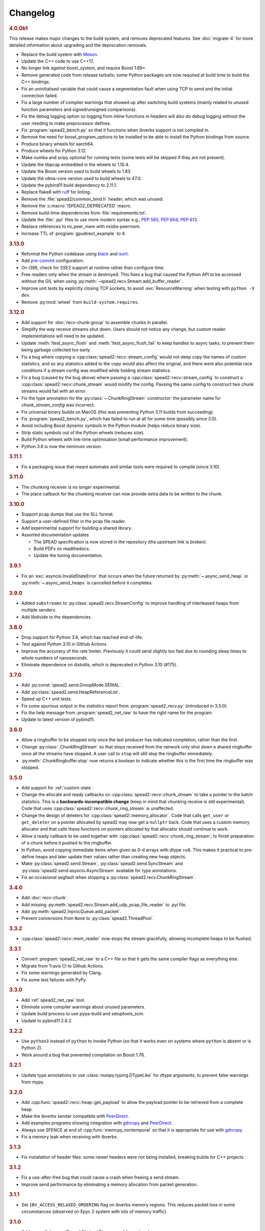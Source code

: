 Changelog
=========

.. rubric:: 4.0.0b1

This release makes major changes to the build system, and removes deprecated
features. See :doc:`migrate-4` for more detailed information about upgrading
and the deprecation removals.

- Replace the build system with Meson_.
- Update the C++ code to use C++17.
- No longer link against boost_system, and require Boost 1.69+.
- Remove generated code from release tarballs; some Python packages are now
  required at build time to build the C++ bindings.
- Fix an uninitialised variable that could cause a segmentation fault when
  using TCP to send and the initial connection failed.
- Fix a large number of compiler warnings that showed up after switching build
  systems (mainly related to unused function parameters and signed/unsigned
  comparisons).
- Fix the debug logging option so logging from inline functions in headers
  will also do debug logging without the user needing to make preprocessor
  defines.
- Fix :program:`spead2_bench.py` so that it functions when ibverbs support is
  not compiled in.
- Remove the need for boost_program_options to be installed to be able to
  install the Python bindings from source.
- Produce binary wheels for aarch64.
- Produce wheels for Python 3.12.
- Make numba and scipy optional for running tests (some tests will be skipped
  if they are not present).
- Update the libpcap embedded in the wheels to 1.10.4.
- Update the Boost version used to build wheels to 1.83.
- Update the rdma-core version used to build wheels to 47.0.
- Update the pybind11 build dependency to 2.11.1.
- Replace flake8 with ruff_ for linting.
- Remove the :file:`spead2/common_bind.h` header, which was unused.
- Remove the :c:macro:`!SPEAD2_DEPRECATED` macro.
- Remove build-time dependencies from :file:`requirements.txt`.
- Update the :file:`.pyi` files to use more modern syntax e.g., :pep:`585`,
  :pep:`604`, :pep:`613`.
- Replace references to nv_peer_mem with nvidia-peermem.
- Increase TTL of :program:`gpudirect_example` to 4.

.. _Meson: https://mesonbuild.com
.. _ruff: https://beta.ruff.rs/docs/

.. rubric:: 3.13.0

- Reformat the Python codebase using black_ and isort_.
- Add `pre-commit`_ configuration.
- On i386, check for SSE2 support at runtime rather than configure time.
- Free readers only when the stream is destroyed. This fixes a bug that caused
  the Python API to be accessed without the GIL when using
  :py:meth:`~spead2.recv.Stream.add_buffer_reader`.
- Improve unit tests by explicitly closing TCP sockets, to avoid
  :exc:`ResourceWarning` when testing with ``python -X dev``.
- Remove :py:mod:`wheel` from ``build-system.requires``.

.. _black: https://black.readthedocs.io/en/stable/
.. _isort: https://pycqa.github.io/isort/
.. _pre-commit: https://pre-commit.com/

.. rubric:: 3.12.0

- Add support for :doc:`recv-chunk-group` to assemble chunks in parallel.
- Simplify the way receive streams shut down. Users should not notice any
  change, but custom reader implementations will need to be updated.
- Update :meth:`!test_async_flush` and :meth:`!test_async_flush_fail` to keep
  handles to async tasks, to prevent them being garbage collected too early.
- Fix a bug where copying a :cpp:class:`spead2::recv::stream_config` would not
  deep copy the names of custom statistics, and so any statistics added to the
  copy would also affect the original, and there were also potential race
  conditions if a stream config was modified while holding stream statistics.
- Fix a bug (caused by the bug above) where passing a
  :cpp:class:`spead2::recv::stream_config` to construct a
  :cpp:class:`spead2::recv::chunk_stream` would modify the config. Passing
  the same config to construct two chunk streams would fail with an error.
- Fix the type annotation for the :py:class:`~.ChunkRingStream` constructor:
  the parameter name for `chunk_stream_config` was incorrect.
- Fix universal binary builds on MacOS (this was preventing Python 3.11 builds
  from succeeding).
- Fix :program:`spead2_bench.py`, which has failed to run at all for some time
  (possibly since 3.0).
- Avoid including Boost dynamic symbols in the Python module (helps reduce
  binary size).
- Strip static symbols out of the Python wheels (reduces size).
- Build Python wheels with link-time optimisation (small performance
  improvement).
- Python 3.8 is now the minimum version.

.. rubric:: 3.11.1

- Fix a packaging issue that meant automake and similar tools were required to
  compile (since 3.10).

.. rubric:: 3.11.0

- The chunking receiver is no longer experimental.
- The place callback for the chunking receiver can now provide extra data to be
  written to the chunk.

.. rubric:: 3.10.0

- Support pcap dumps that use the SLL format.
- Support a user-defined filter in the pcap file reader.
- Add experimental support for building a shared library.
- Assorted documentation updates

  - The SPEAD specification is now stored in the repository (the upstream
    link is broken).
  - Build PDFs on readthedocs.
  - Update the tuning documentation.

.. rubric:: 3.9.1

- Fix an :exc:`asyncio.InvalidStateError` that occurs when the future returned by
  :py:meth:`~.async_send_heap` or :py:meth:`~.async_send_heaps` is cancelled
  before it completes.

.. rubric:: 3.9.0

- Added ``substreams`` to :py:class:`spead2.recv.StreamConfig` to improve
  handling of interleaved heaps from multiple senders.
- Add libdivide to the dependencies.

.. rubric:: 3.8.0

- Drop support for Python 3.6, which has reached end-of-life.
- Test against Python 3.10 in Github Actions.
- Improve the accuracy of the rate limiter. Previously it could send
  slightly too fast due to rounding sleep times to whole numbers of
  nanoseconds.
- Eliminate dependence on distutils, which is deprecated in Python 3.10
  (#175).

.. rubric:: 3.7.0

- Add :py:const:`spead2.send.GroupMode.SERIAL`.
- Add :py:class:`spead2.send.HeapReferenceList`.
- Speed up C++ unit tests.
- Fix some spurious output in the statistics report from
  :program:`spead2_recv.py` (introduced in 3.5.0).
- Fix the help message from :program:`spead2_net_raw` to have the right name
  for the program.
- Update to latest version of pybind11.

.. rubric:: 3.6.0

- Allow a ringbuffer to be stopped only once the last producer has indicated
  completion, rather than the first.
- Change :py:class:`.ChunkRingStream` so that stops received from the network
  only shut down a shared ringbuffer once all the streams have stopped. A user
  call to ``stop`` will still stop the ringbuffer immediately.
- :py:meth:`.ChunkRingbuffer.stop` now returns a boolean to indicate whether
  this is the first time the ringbuffer was stopped.

.. rubric:: 3.5.0

- Add support for :ref:`custom-stats`.
- Change the allocate and ready callbacks on
  :cpp:class:`spead2::recv::chunk_stream` to take a pointer to the batch
  statistics. This is a **backwards-incompatible change** (keep in mind that
  chunking receive is still experimental). Code that uses
  :cpp:class:`spead2::recv::chunk_ring_stream` is unaffected.
- Change the design of deleters for
  :cpp:class:`spead2::memory_allocator`. Code that calls ``get_user`` or
  ``get_deleter`` on a pointer allocated by spead2 may now get a ``nullptr``
  back. Code that uses a custom memory allocator and that calls these
  functions on pointers allocated by that allocator should continue to work.
- Allow a ready callback to be used together with
  :cpp:class:`spead2::recv::chunk_ring_stream`, to finish preparation of a
  chunk before it pushed to the ringbuffer.
- In Python, avoid copying immediate items when given as 0-d arrays with dtype
  ``>u8``. This makes it practical to pre-define heaps and later update their
  values rather than creating new heap objects.
- Make :py:class:`spead2.send.Stream`, :py:class:`spead2.send.SyncStream` and
  :py:class:`spead2.send.asyncio.AsyncStream` available for type annotations.
- Fix an occasional segfault when stopping a
  :py:class:`spead2.recv.ChunkRingStream`.

.. rubric:: 3.4.0

- Add :doc:`recv-chunk`.
- Add missing :py:meth:`spead2.recv.Stream.add_udp_pcap_file_reader` to .pyi file.
- Add :py:meth:`spead2.InprocQueue.add_packet`.
- Prevent conversions from ``None`` to :py:class:`spead2.ThreadPool`.

.. rubric:: 3.3.2

- :cpp:class:`spead2::recv::mem_reader` now stops the stream gracefully,
  allowing incomplete heaps to be flushed.

.. rubric:: 3.3.1

- Convert :program:`spead2_net_raw` to a C++ file so that it gets the same
  compiler flags as everything else.
- Migrate from Travis CI to Github Actions.
- Fix some warnings generated by Clang.
- Fix some test failures with PyPy.

.. rubric:: 3.3.0

- Add :ref:`spead2_net_raw` tool.
- Eliminate some compiler warnings about unused parameters.
- Update build process to use pypa-build and setuptools_scm.
- Update to pybind11 2.6.2.

.. rubric:: 3.2.2

- Use ``python3`` instead of ``python`` to invoke Python (so that it works
  even on systems where ``python`` is absent or is Python 2).
- Work around a bug that prevented compilation on Boost 1.76.

.. rubric:: 3.2.1

- Update type annotations to use :class:`numpy.typing.DTypeLike` for dtype
  arguments, to prevent false warnings from mypy.

.. rubric:: 3.2.0

- Add :cpp:func:`spead2::recv::heap::get_payload` to allow the payload
  pointer to be retrieved from a complete heap.
- Make the ibverbs sender compatible with `PeerDirect`_.
- Add examples programs showing integration with `gdrcopy`_ and
  `PeerDirect`_.
- Always use SFENCE at end of :cpp:func:`memcpy_nontemporal` so that it is
  appropriate for use with `gdrcopy`_.
- Fix a memory leak when receiving with ibverbs.

.. _gdrcopy: https://github.com/NVIDIA/gdrcopy
.. _PeerDirect: https://docs.mellanox.com/pages/viewpage.action?pageId=32413288

.. rubric:: 3.1.3

- Fix installation of header files: some newer headers were not being
  installed, breaking builds for C++ projects.

.. rubric:: 3.1.2

- Fix a use-after-free bug that could cause a crash when freeing a send
  stream.
- Improve send performance by eliminating a memory allocation from packet
  generation.

.. rubric:: 3.1.1

- Set ``IBV_ACCESS_RELAXED_ORDERING`` flag on ibverbs memory regions. This
  reduces packet loss in some circumstances (observed on Epyc 2 system with
  lots of memory traffic).

.. rubric:: 3.1.0

- Add :py:meth:`~spead2.send.AbstractStream.send_heaps` and
  :py:meth:`~spead2.send.asyncio.AbstractStream.async_send_heaps` to send
  groups of heaps with interleaved packets.
- Upgrade to pybind11 2.6.0, which contains a workaround for a bug in CPython
  3.9.0.

.. rubric:: 3.0.1

- Bring the type stubs up to date.
- Fix a typo in the documentation.

.. rubric:: 3.0.0

Version 3.0 contains a number of breaking API changes. For information on
updating your existing code, refer to :doc:`migrate-3`.

The :doc:`ibverbs <py-ibverbs>` acceleration has been substantially modified to use a
newer version of rdma-core. It will no longer compile against versions of
MLNX-OFED prior to 5.0. Compiled code (such as Python wheels) will still run
against old versions of MLNX-OFED, but extension features such as multi-packet
receive queues and packet timestamps will not work, and nor will
:program:`mcdump`. It is recommended that if you are using ibverbs acceleration
with older MLNX-OFED drivers that you stick with spead2 2.x until you're able
to upgrade the drivers and spead2 simultaneously.

- Support multiple "substreams" in a send stream (see :ref:`py-substreams`).
- Reduce overhead for dealing with incomplete heaps.
- Allow ibverbs senders to register memory regions for zero-copy
  transmission.
- Add C++ preprocessor defines for the version number.
- Use IP/UDP checksum offloading for sending with ibverbs (improves
  performance and also adds UDP checksum which is otherwise omitted).
- Add wheels for Python 3.9.
- Drop support for Python 3.5, which is end-of-life.
- Change code examples to use standard SPEAD rather than PySPEAD bug
  compatibility.
- Change :cpp:class:`spead2::send::streambuf_stream` so that when the
  streambuf only partially writes a packet, the partial byte count is
  included in the count returned to the callback.
- :cpp:func:`spead2::send::stream::flush` now only blocks until the
  previously enqueued heaps are completed. Another thread that keeps adding
  heaps would previously have prevented it from returning.
- Partially rewrite the sending infrastructure, resulting in performance
  improvements, in some cases of over 10%.
- Setting a buffer size of 0 for a :py:class:`~spead2.send.UdpIbvStream` now
  uses the default buffer size, instead of a 1-packet buffer.
- Fix :program:`spead2_bench.py` ignoring the :option:`!--send-affinity` option.
- Add :option:`!--verify` option to :program:`spead2_send` and
  :program:`spead2_recv` to aid in testing the code. To support this,
  :program:`spead2_send` was modified so that each in-flight heap uses
  different memory, which may reduce performance (due to less cache re-use)
  even when the option is not given.
- Miscellaneous performance improvements.
- Support hardware send rate limiting when using ibverbs (disabled by default).
- Discover libibverbs and pcap using pkg-config where possible.
- Make :program:`configure` print out the configuration that will be compiled.
- Update the Python wheels to use manylinux2014. This uses a newer compiler
  (potentially giving better performance) and supports :c:func:`sendmmsg`.
- A number of deprecated functions have been removed.
- Avoid ibverbs code creating a send queue for receiver or vice versa.
- Rename ``slave`` option to :program:`spead2_bench` to ``agent``.

Compared to 3.0.0b2 there is a critical bug fix for a race condition in the
send code.

.. rubric:: 3.0.0b2

Version 3.0 contains a number of breaking API changes. For information on
updating your existing code, refer to :doc:`migrate-3`.

Other changes:

- Support multiple "substreams" in a send stream (see :ref:`py-substreams`).
- Reduce overhead for dealing with incomplete heaps.
- Allow ibverbs senders to register memory regions for zero-copy
  transmission.
- Add C++ preprocessor defines for the version number.
- Use IP/UDP checksum offloading for sending with ibverbs (improves
  performance and also adds UDP checksum which is otherwise omitted).
- Drop support for Python 3.5, which is end-of-life.
- Change code examples to use standard SPEAD rather than PySPEAD bug
  compatibility.
- Change :cpp:class:`spead2::send::streambuf_stream` so that when the
  streambuf only partially writes a packet, the partial byte count is
  included in the count returned to the callback.
- :cpp:func:`spead2::send::stream::flush` now only blocks until the
  previously enqueued heaps are completed. Another thread that keeps adding
  heaps would previously have prevented it from returning.
- Partially rewrite the sending infrastructure, resulting in performance
  improvements, in some cases of over 10%.
- Setting a buffer size of 0 for a :py:class:`~spead2.send.UdpIbvStream` now
  uses the default buffer size, instead of a 1-packet buffer.
- Fix :program:`spead2_bench.py` ignoring the :option:`!--send-affinity` option.
- The hardware rate limiting introduced in 3.0.0b1 is now disabled by default,
  as it proved to be significantly less accurate than the software rate limiter
  in some cases. The interface has also been changed from a boolean to an enum
  (with the default being ``AUTO``) so that it can later be re-enabled under
  circumstances where it is known to work well, while still allowing it to be
  explicitly enabled or disabled.
- Add :option:`!--verify` option to :program:`spead2_send` and
  :program:`spead2_recv` to aid in testing the code. To support this,
  :program:`spead2_send` was modified so that each in-flight heap uses
  different memory, which may reduce performance (due to less cache re-use)
  even when the option is not given.
- Miscellaneous performance improvements.

Additionally, refer to the changes for 3.0.0b1 below.

.. rubric:: 3.0.0b1

The :doc:`ibverbs <py-ibverbs>` acceleration has been substantially modified to use a
newer version of rdma-core. It will no longer compile against versions of
MLNX-OFED prior to 5.0. Compiled code (such as Python wheels) will still run
against old versions of MLNX-OFED, but extension features such as multi-packet
receive queues and packet timestamps will not work. It is recommended that if
you are using ibverbs acceleration with older MLNX-OFED drivers that you stick
with spead2 2.x until you're able to upgrade the drivers and spead2
simultaneously.

Other changes:

- Support hardware send rate limiting when using ibverbs.
- Discover libibverbs and pcap using pkg-config where possible.
- Make :program:`configure` print out the configuration that will be compiled.
- Update the Python wheels to use manylinux2014. This uses a newer compiler
  (potentially giving better performance) and supports :c:func:`sendmmsg`.
- Add wheels for Python 3.9.
- A number of deprecated functions have been removed.
- Avoid ibverbs code creating a send queue for receiver or vice versa.
- Rename ``slave`` option to :program:`spead2_bench` to ``agent``.

.. rubric:: 2.1.2

- Make verbs acceleration work when run against MLNX OFED 5.x, including with
  Python wheels. Note that it will not use multi-packet receive queues, so
  receive performance may still be better on MLNX OFED 4.9.

.. rubric:: 2.1.1

- Update pybind to 2.5.0.
- Fix compilation against latest rdma-core.
- Some documentation cleanup.

.. rubric:: 2.1.0

- Support unicast receive with ibverbs acceleration (including in
  :program:`mcdump`).
- Fix :program:`spead2_recv` listening only on loopback when given just a port
  number.
- Support unicast addresses in a few APIs that previously only accepted
  multicast addresses; in most cases the unicast address must match the
  interface address.
- Add missing ``<map>`` include to ``<spead2/recv_heap.h>``.
- Show the values of immediate items in :program:`spead2_recv`.
- Fix occasional crash when using thread pool with more than one thread
  together with ibverbs.
- Fix bug in mcdump causing it to hang if the arguments couldn't be parsed
  (only happened when capturing to file).
- Fix :program:`spead2_recv` reporting statistics that may miss out the last
  batch of packets.

.. rubric:: 2.0.2

- Log warnings on some internal errors (that hopefully never happen).
- Include wheels for Python 3.8.
- Build debug symbols for binary wheels (in a separate tarball on Github).

.. rubric:: 2.0.1

- Fix race condition in TCP receiver (#78).
- Update vendored pybind11 to 2.4.2.

.. rubric:: 2.0.0

- Drop support for Python 2.
- Drop support for Python 3.4.
- Drop support for trollius.
- Drop support for netmap.
- Avoid creating some cyclic references. These were not memory leaks, but
  prevented CPython from freeing objects as soon as it might have.
- Update vendored pybind11 to 2.4.1.

.. rubric:: 1.14.0

- Add `new_order` argument to :py:meth:`spead2.ItemGroup.update`.
- Improved unit tests.

.. rubric:: 1.13.1

- Raise :exc:`ValueError` on a dtype that has zero itemsize (#37).
- Change exception when dtype has embedded objects from :exc:`TypeError` to
  :exc:`ValueError` for consistency
- Remove duplicated socket handle in UDP receiver (#67).
- Make `max_poll` argument to :py:class:`spead2.send.UdpIbvStream` actually
  have an effect (#55).
- Correctly report EOF errors in :cpp:class:`spead2::send::streambuf_stream`.
- Wrap implicitly computed heap cnts to the number of available bits (#3).
  Previously behaviour was undefined.
- Some header files were not installed by ``make install`` (#72).

.. rubric:: 1.13.0

- Significant performance improvements to send code (in some cases an order of
  magnitude improvement).
- Add :option:`!--max-heap` option to :program:`spead2_send` and
  :program:`spead2_send.py` to control the depth of the send queue.
- Change the meaning of the :option:`!--heaps` option in :program:`spead2_bench`
  and :program:`spead2_bench.py`: it now also controls the depth of the sending
  queue.
- Fix a bug in send rate limiting that could allow the target rate to be
  exceeded under some conditions.
- Remove :option:`!--threads` option from C++ :program:`spead2_send`, as the new
  optimised implementation isn't thread-safe.
- Disable the ``test_numpy_large`` test on macOS, which was causing frequent
  failures on TravisCI due to dropped packets.

.. rubric:: 1.12.0

- Provide manylinux2010 wheels.
- Dynamically link to libibverbs and librdmacm on demand. This allows binaries
  (particularly wheels) to support verbs acceleration but still work on systems
  without these libraries installed.
- Support for Boost 1.70. Unfortunately Boost 1.70 removes the ability to query
  the io_service from a socket, so constructors that take a socket but no
  io_service are omitted when compiling with Boost 1.70 or newer.
- Fix some compiler warnings from GCC 8.

.. rubric:: 1.11.4

- Rework the locking internals of :cpp:class:`spead2::recv::stream` so that
  a full ringbuffer doesn't block new readers from being added. This changes
  the interfaces between :cpp:class:`spead2::recv::reader` and
  :cpp:class:`spead2::recv::stream_base`, but since users generally don't deal
  with that interface the major version hasn't been incremented.
- Fix a spurious log message if an in-process receiver is manually stopped.
- Fix an intermittent unit test failure due to timing.

.. rubric:: 1.11.3

- Undo the optimisation of using a single flow steering rule to cover multiple
  multicast groups (see #11).

.. rubric:: 1.11.2

- Fix ``-c`` option to :program:`mcdump`.
- Fix a missing ``#include`` that could be exposed by including headers in a
  particular order.
- Make :cpp:class:`spead2::recv::heap`'s move constructor and move assignment
  operator ``noexcept``.
- Add a `long_description` to the Python metadata.

.. rubric:: 1.11.1

- Update type stubs for new features in 1.11.0.

.. rubric:: 1.11.0

- Add :py:attr:`spead2.recv.Stream.allow_unsized_heaps` to support rejecting
  packets without a heap length.
- Add extended custom memcpy support (C++ only) for scattering data from
  packets.

.. rubric:: 1.10.1

- Use ibverbs multi-packet receive queues automatically when available
  (supported by mlx5 driver).
- Automatically reduce buffer size for verbs receiver to match hardware limits
  (fixed #64).
- Gracefully handle Ctrl-C in :program:`spead2_recv` and print statistics.
- Add typing stub files to assist checking with Mypy.
- Give a name to the argument of
  :py:meth:`spead2.recv.Stream.add_inproc_reader`.
- Fix Python binding for one of the UDP reader overloads that takes an existing
  socket. This was a deprecated overload.
- Add a unit test for ibverbs support. It's not run by default because it
  needs specific hardware.

.. rubric:: 1.10.0

- Accelerate per-packet processing, particularly when `max_heaps` is large.
- Accelerate per-heap processing, particularly for heaps with few items.
- Add a fast path for single-packet heaps.
- Improve performance of the pcap reader by working on batches of packets.
- Provide access to ringbuffer size and capacity for diagnostics.
- Add extra fields to :py:class:`spead2.recv.StreamStats`.
- Add support for pcap files to the C++ version of :program:`spead2_recv`.
- Update the vendored pybind11 to 2.2.4 (fixes some warnings on Python 3.7).
- Deprecate netmap support in documentation.

.. rubric:: 1.9.2

- autotools are no longer required to install the C++ build (when installing
  from a release tarball).

.. rubric:: 1.9.1

- Make :py:meth:`spead2.recv.asyncio.Stream.get` always yield to the event loop
  even if there is a heap ready.
- Avoid :py:meth:`spead2.recv.asyncio.Stream.get` holding onto a reference to
  the heap (via a future) for longer than necessary.

.. rubric:: 1.9.0

- Add support for TCP/IP (contributed by Rodrigo Tobar).
- Changed command-line options for
  :program:`spead2_send`/:program:`spead2_recv`: :option:`!--ibv` and
  :option:`!--netmap` are now boolean flags, and the interface address is set
  with :option:`!--bind`.
- Added option to specify interface address for
  :cpp:class:`spead2::send::udp_stream` even when not using the multicast
  constructors.
- Constructors that take an existing socket now expect the user to set all
  socket options. The old versions that take a socket buffer size are
  deprecated. Note that the behaviour of :cpp:class:`spead2::send::udp_stream`
  with a socket has **changed**: if no buffer size is given, it is left at the
  OS default, rather than applying the spead2 default.
- Fix a bug causing undefined behaviour if a send class is destroyed while
  there is still data in flight.

.. rubric:: Version 1.8.0

- Add :doc:`py-inproc`
- Fix unit testing on Python 3.7
- Add :cpp:func:`spead2::send::heap::get_item`
- Support asynchronous iterator protocol for
  :py:class:`spead2.recv.asyncio.Stream` (in Python 3.5+).

.. rubric:: Version 1.7.2

- Add progress reports to mcdump
- Add ability to pass ``-`` as filename to mcdump to skip file writing.
- Add :option:`!--count` option to mcdump

.. rubric:: Version 1.7.1

There are no code changes, but this release fixes a packaging error in 1.7.0
that prevented the asyncio integration from being included.

.. rubric:: Version 1.7.0

- Support for pcap files. Files passed to :program:`spead2_recv.py` are now
  assumed to be pcap files, rather than raw concatenated packets.
- Only log warnings about the ringbuffer being full if at least one stream
  reader is lossy (indicated by a new virtual member function in
  :cpp:class:`spead2::recv::Reader`).

.. rubric:: Version 1.6.0

- Change :program:`spead2_send.py` and :program:`spead2_send` to interpret
  the :option:`!--rate` option as Gb/s and not Gib/s.
- Change send rate limiting to bound the rate at which we catch up if we fall
  behind. This is controlled by a new attribute of
  :class:`~spead2.send.StreamConfig`.
- Add report at end of :program:`spead2_send.py` and :program:`spead2_send`
  on the actual number of bytes sent and achieved rate.
- Fix a race condition where the stream statistics might only be updated after
  the stream ended (which lead to unit test failures in some cases).

.. rubric:: Version 1.5.2

- Report statistics when :program:`spead2_recv.py` is stopped by SIGINT.
- Add --ttl option to :program:`spead2_send.py` and :program:`spead2_send`.

.. rubric:: Version 1.5.1

- Explicitly set UDP checksum to 0 in IBV sender, instead of leaving
  arbitrary values.
- Improved documentation of asyncio support.

.. rubric:: Version 1.5.0

- Support for asyncio in Python 3. For each trollius module there is now an
  equivalent asyncio module. The installed utilities use asyncio on Python
  3.4+.
- Add :attr:`spead2.recv.Stream.stop_on_stop_item` to allow a stream to keep
  receiving after a stop item is received.
- Switch shutdown code to use atexit instead of a capsule destructor, to
  support PyPy.
- Test PyPy support with Travis.

.. rubric:: Version 1.4.0

- Remove :option:`!--bind` option to :program:`spead2_recv.py` and :program:`spead2_recv`.
  Instead, use :samp:`{host}:{port}` as the source. This allows subscribing to
  multiple multicast groups.
- Improved access to information about incomplete heaps
  (:py:class:`spead2.recv.IncompleteHeap` type).
- Add :py:attr:`.MemoryPool.warn_on_empty` control.
- Add warning when a stream ringbuffer is full.
- Add statistics to streams.
- Fix spead2_send.py to send a stop heap when using :option:`!--heaps`. It was
  acccidentally broken in 1.2.0.
- Add support for packet timestamping in mcdump.
- Return the previous logging function from :cpp:func:`spead2::set_log_function`.
- Make Python logging from C++ code asynchronous, to avoid blocking the thread pool
  on the GIL.
- Upgrade to pybind11 2.2.1 internally.
- Some fixes for PyPy support.

.. rubric:: Version 1.3.2

- Fix segfault in shutdown for :file:`spead2_recv.py` (fixes #56).
- Fix for :py:exc:`TypeError` in Python 3.6 when reading fields that aren't
  aligned to byte boundaries.
- Include binary wheels in releases.

.. rubric:: Version 1.3.1

- Fix multi-endpoint form of
  :py:meth:`spead2.recv.Stream.add_udp_ibv_reader`.

.. rubric:: Version 1.3.0

- Rewrite the Python wrapping using pybind11. This should not cause any
  compatibility problems, unless you're using the :file:`spead2/py_*.h`
  headers.
- Allow passing :cpp:class:`std::shared_ptr<thread_pool>` to constructors that
  take a thread pool, with the constructed object holding a reference.
- Prevent constructing a :py:class:`spead2.recv.Stream` with
  ``max_heaps=0`` (fixes #54).

.. rubric:: Version 1.2.2

- Fix rate limiting causing longer sleeps than necessary (fixes #53).

.. rubric:: Version 1.2.1

- Disable LTO by default and require the user to opt in, because even if the
  compiler supports it, linking can still fail (fixes #51).

.. rubric:: Version 1.2.0

- Support multiple endpoints for one :cpp:class:`~spead2::recv::udp_ibv_reader`
  (fixes #48).

- Fix compilation on OS X 10.9 (fixes #49)

- Fix :cpp:func:`spead2::ringbuffer<T>::emplace` and :cpp:func:`spead2::ringbuffer<T>::try_emplace`

- Improved error messages when passing invalid arguments to mcdump

.. rubric:: Version 1.1.2

- Only log descriptor replacement if it actually replaces an existing name or
  ID (regression in 1.1.1).
- Fix build on ARM where compiling against asio requires linking against
  pthread.
- Updated and expanded performance tuning guide.

.. rubric:: Version 1.1.1

- Report the item name in exception for "too few elements for shape" errors
- Overhaul of rules for handling item descriptors that change the name or ID
  of an item. This prevents stale items from hanging around when the sender
  changes the name of an item but keeps the same ID, which can cause unrelated
  errors on the receiver if the shape also changes.

.. rubric:: Version 1.1.0

- Allow heap cnt to be set explicitly by sender, and the automatic heap cnt
  sequence to be specified as a start value and step.

.. rubric:: Version 1.0.1

- Fix exceptions to include more information about the source of the failure
- Add :ref:`mcdump` tool

.. rubric:: Version 1.0.0

- The C++ API installation has been changed to use autoconf and automake. As a
  result, it is possible to run ``make install`` and get the static library,
  headers, and tools installed.
- The directory structure has changed. The :file:`spead2_*` tools are now
  installed, example code is now in the :file:`examples` directory, and the
  headers have moved to :file:`include/spead2`.
- Add support for sending data using libibverbs API (previously only supported
  for receiving)
- Fix async_send_heap (in Python) to return a future instead of being a
  coroutine: this fixes a problem with undefined ordering in the trollius
  example.
- Made sending streams polymorphic, with abstract base class
  :cpp:class:`spead2::send::stream`, to simplify writing generic code that can
  operate on any type of stream. This will **break** code that depended on the
  old template class of the same name, which has been renamed to
  :cpp:class:`spead2::send::stream_impl`.
- Add :option:`!--memcpy-nt` to :program:`spead2_recv.py` and
  :program:`spead2_bench.py`
- Multicast support in :program:`spead2_bench.py` and :program:`spead2_bench`
- Changes to the algorithm for :program:`spead2_bench.py` and
  :program:`spead2_bench`: it now starts by computing the maximum send speed,
  and then either reporting that this is the limiting factor, or using it to
  start the binary search for the receive speed. It is also stricter about
  lost heaps.
- Some internal refactoring of code for dealing with raw packets, so that it
  is shared between the netmap and ibv readers.
- Report function name that failed in semaphore system_error exceptions.
- Make the unit tests pass on OS X (now tested on travis-ci.org)

.. rubric:: Version 0.10.4

- Refactor some of the Boost.Python glue code to make it possible to reuse
  parts of it in writing new Python extensions that use the C++ spead2 API.

.. rubric:: Version 0.10.3

- Suppress "operation aborted" warnings from UDP reader when using the API
  to stop a stream (introduced in 0.10.0).
- Improved elimination of duplicate item pointers, removing them as they're
  received rather than when freezing a live heap (fixes #46).
- Use hex for reporting item IDs in log messages
- Fix reading from closed file descriptor after stream.stop() (fixes #42)
- Fix segmentation fault when using ibverbs but trying to bind to a
  non-RDMA device network interface (fixes #45)

.. rubric:: Version 0.10.2

- Fix a performance problem when a heap contains many packets and every
  packet contains item pointers. The performance was quadratic instead of
  linear.

.. rubric:: Version 0.10.1

- Fixed a bug in registering `add_udp_ibv_reader` in Python, which broke
  :program:`spead2_recv.py`, and possibly any other code using this API.
- Fixed :program:`spead2_recv.py` ignoring :option:`!--ibv-max-poll` option

.. rubric:: Version 0.10.0

- Added support for libibverbs for improved performance in both :doc:`Python
  <py-ibverbs>` and :doc:`C++ <cpp-ibverbs>`.

- Avoid per-packet shared_ptr reference counting, accidentally introduced in
  0.9.0, which caused a small performance regression. This is unfortunately a
  **breaking** change to the interface for implementing custom memory
  allocators.

.. rubric:: Version 0.9.1

- Fix using a :py:class:`~spead2.MemoryPool` with a thread pool and low water
  mark (regression in 0.9.0).

.. rubric:: Version 0.9.0

- Add support for custom memory allocators.

.. rubric:: Version 0.8.2

- Ensure correct operation when `loop=None` is passed explicitly to trollius
  stream constructors, for consistency with functions that have it as a keyword
  parameter.

.. rubric:: Version 0.8.1

- Suppress ``recvmmsg: resource temporarily unavailable`` warnings (fixes #43)

.. rubric:: Version 0.8.0

- Extend :py:class:`~spead2.MemoryPool` to allow a background thread to
  replenish the pool when it gets low.
- Extend :py:class:`~spead2.ThreadPool` to allow the user to pin the threads to
  specific CPU cores (on glibc).

.. rubric:: Version 0.7.1

- Fix ring_stream destructor to not deadlock (fixes #41)

.. rubric:: Version 0.7.0

- Change handling of incomplete heaps (fixes #39). Previously, incomplete heaps
  were only abandoned once there were more than `max_heaps` of them. Now, they
  are abandoned once `max_heaps` more heaps are seen, even if those heaps were
  complete. This causes the warnings for incomplete heaps to appear closer to
  the time they arrived, and also has some extremely small performance
  advantages due to changes in the implementation.

- **backwards-incompatible change**: remove
  :py:meth:`~spead2.recv.Stream.set_max_heaps`. It was not previously
  documented, so hopefully is not being used. It could not be efficiently
  supported with the design changes above.

- Add :py:meth:`spead2.recv.Stream.set_memcpy` to control non-temporal caching
  hints.

- Fix C++ version of spead2_bench to actually use the memory pool

- Reduce memory usage in spead2_bench (C++ version)

.. rubric:: Version 0.6.3

- Partially fix #40: :py:meth:`~spead2.recv.Stream.set_max_heaps` and
  :py:meth:`~spead2.recv.Stream.set_memory_pool` will no longer deadlock if
  called on a stream that has already had a reader added and is receiving
  data.

.. rubric:: Version 0.6.2

- Add a fast path for integer items that exactly fit in an immediate.

- Optimise Python code by replacing np.product with a pure Python
  implementation.

.. rubric:: Version 0.6.1

- Filter out duplicate items from a heap. It is undefined which of a set of
  duplicates will be retained (it was already undefined for
  :py:class:`spead2.ItemGroup`).

.. rubric:: Version 0.6.0

- Changed item versioning on receive to increment version number on each update
  rather that setting to heap id. This is more robust to using a single item
  or item group with multiple streams, and most closely matches the send path.
- Made the protocol enums from the C++ library available in the Python library
  as well.
- Added functions to create stream start items (send) and detect them (recv).

.. rubric:: Version 0.5.0

- Added friendlier support for multicast. When a multicast address is passed
  to :py:meth:`~spead2.recv.Stream.add_udp_reader`, the socket will
  automatically join the multicast group and set :cpp:var:`SO_REUSEADDR` so
  that multiple sockets can consume from the same stream. There are also new
  constructors and methods to give explicit control over the TTL (send)
  and interface (send and receive), including support for IPv6.

.. rubric:: Version 0.4.7

- Added in-memory mode to the C++ version of spead2_bench, to measure the
  packet handling speed independently of the lossy networking code
- Optimization to duplicate packet checks. This makes a substantial
  performance improvement when using small (e.g. 512 byte) packets and large
  heaps.

.. rubric:: Version 0.4.6

- Fix a data corruption (use-after-free) bug on send side when data is being
  sent faster than the socket can handle it.

.. rubric:: Version 0.4.5

- Fix bug causing some log messages to be remapped to DEBUG level

.. rubric:: Version 0.4.4

- Increase log level for packet rejection from DEBUG to INFO

- Some minor optimisations

.. rubric:: Version 0.4.3

- Handle heaps that have out-of-range item offsets without crashing (#32)

- Fix handling of heaps without heap length headers

- :py:meth:`spead2.send.UdpStream.send_heap` now correctly raises
  :py:exc:`IOError` if the heap is rejected due to being full, or if there was
  an OS-level error in sending the heap.

- Fix :py:meth:`spead2.send.trollius.UdpStream.async_send_heap` for the case
  where the last sent heap failed.

- Use :manpage:`eventfd(2)` for semaphores on Linux, which makes a very small
  improvement in ringbuffer performance.

- Prevent messages about descriptor replacements for descriptor reissues with
  no change.

- Fix a use-after-free bug (affecting Python only).

- Throw :py:exc:`OverflowError` on out-of-range UDP port number, instead of
  wrapping.

.. rubric:: Version 0.4.2

- Fix compilation on systems without glibc

- Fix test suite for non-Linux systems

- Add :py:meth:`spead2.send.trollius.UdpStream.async_flush`

.. rubric:: Version 0.4.1

- Add C++ version of spead2_recv, a more fully-featured alternative to test_recv

- **backwards-incompatible change**:
  Add `ring_heaps` parameter to :cpp:class:`~spead2::recv::ring_stream`
  constructor. Code that specifies the
  `contiguous_only` parameter will need to be
  modified since the position has changed. Python code is unaffected.

- Increased the default for `ring_heaps` from 2 (previously hardcoded) to 4 to
  improve throughput for small heaps.

- Add support for user to provide the socket for UDP communications. This
  allows socket options to be set by the user, for example, to configure
  multicast.

- Force numpy>=1.9.2 to avoid a numpy [bug](https://github.com/numpy/numpy/issues/5356).

- Add experimental support for receiving packets via netmap

- Improved receive performance on Linux, particularly for small packets, using
  [recvmmsg](http://linux.die.net/man/2/recvmmsg).

.. rubric:: Version 0.4.0

- Enforce ASCII encoding on descriptor fields.

- Warn if a heap is dropped due to being incomplete.

- Add --ring option to C++ spead2_bench to test ringbuffer performance.

- Reading from a memory buffer (e.g. with
  :py:func:`~spead2.recv.Stream.add_buffer_reader`) is now reliable, instead of
  dropping heaps if the consumer doesn't keep up (heaps can still be dropped if
  packets extracted from the buffer are out-of-order, but it is
  deterministic).

- The receive ringbuffer now has a fixed size (2), and pushes are blocking. The
  result is lower memory usage, and it is no longer necessary to pass a large
  `max_heaps` value to deal with the consumer not always keeping up. Instead,
  it may be necessary to increase the socket buffer size.

- **backwards-incompatible change**:
  Calling :cpp:func:`spead2::recv::ring_stream::stop` now discards remaining
  partial heaps instead of adding them to the ringbuffer. This only affects the
  C++ API, because the Python API does not provide any access to partial heaps
  anyway.

- **backwards-incompatible change**:
  A heap with a stop flag is swallowed rather than passed to
  :cpp:func:`~spead2::recv::stream::heap_ready` (see issue
  [#29](https://github.com/ska-sa/spead2/issues/29)).

.. rubric:: Version 0.3.0

This release contains a number of backwards-incompatible changes in the Python
bindings, although most uses will probably not notice:

- When a received character array is returned as a string, it is now of type
  :py:class:`str` (previously it was :py:class:`unicode` in Python 2).

- An array of characters with a numpy descriptor with type `S1` will no longer
  automatically be turned back into a string. Only using a format of
  `[('c', 8)]`  will do so.

- The `c` format code may now only be used with a length of 8.

- When sending, values will now always be converted to a numpy array first,
  even if this isn't the final representation that will be put on the network.
  This may lead to some subtle changes in behaviour.

- The `BUG_COMPAT_NO_SCALAR_NUMPY` introduced in 0.2.2 has been removed. Now,
  specifying an old-style format will always use that format at the protocol
  level, rather than replacing it with a numpy descriptor.

There are also some other bug-fixes and improvements:

- Fix incorrect warnings about send buffer size.

- Added --descriptors option to spead2_recv.py.

- The `dtype` argument to :py:meth:`spead2.ItemGroup.add_item` is now
  optional, removing the need to specify `dtype=None` when passing a format.

.. rubric:: Version 0.2.2

- Workaround for a PySPEAD bug that would cause PySPEAD to fail if sent a
  simple scalar value. The user must still specify scalars with a format
  rather than a dtype to make things work.

.. rubric:: Version 0.2.1

- Fix compilation on OS X again. The extension binary will be slightly larger as
  a result, but still much smaller than before 0.2.0.

.. rubric:: Version 0.2.0

- **backwards-incompatible change**: for sending, the heap count is now tracked
  internally by the stream, rather than an attribute of the heap. This affects
  both C++ and Python bindings, although Python code that always uses
  :py:class:`~spead2.send.HeapGenerator` rather than directly creating heaps
  will not be affected.

- The :py:class:`~spead2.send.HeapGenerator` is extended to allow items to be
  added to an existing heap and to give finer control over whether descriptors
  and/or values are put in the heap.

- Fixes a bug that caused some values to be cast to non-native endian.

- Added overloaded equality tests on Flavour objects.

- Strip the extension binary to massively reduce its size

.. rubric:: Version 0.1.2

- Coerce values to int for legacy 'u' and 'i' fields

- Fix flavour selection in example code

.. rubric:: Version 0.1.1

- Fixes to support OS X

.. rubric:: Version 0.1.0

- First public release
